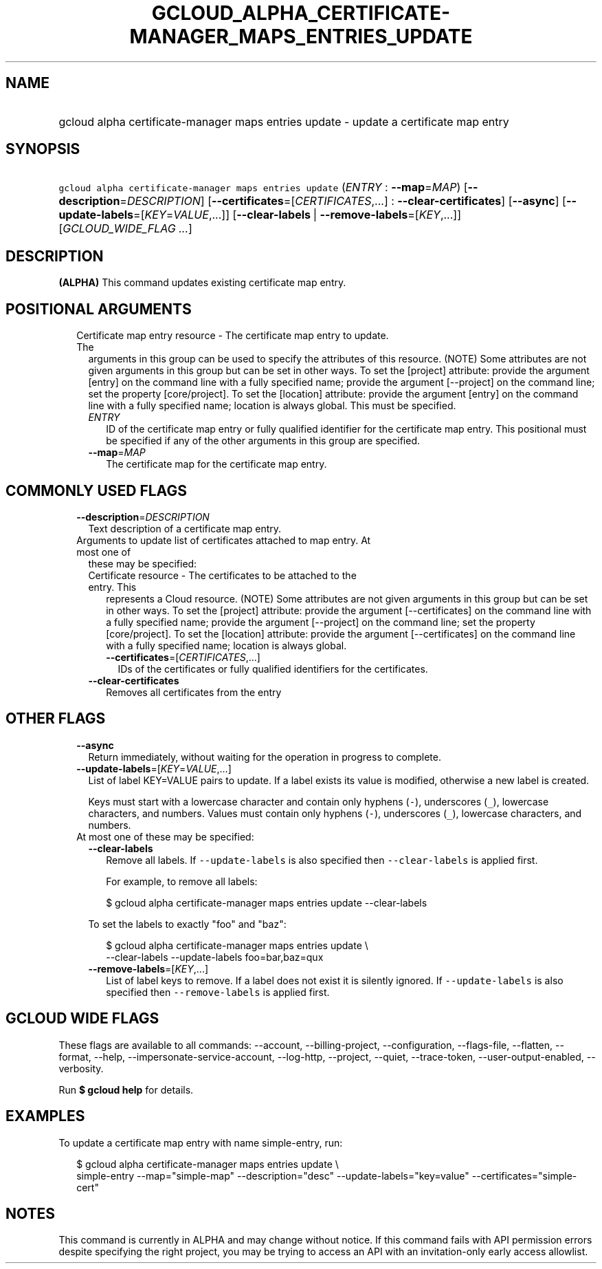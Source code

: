 
.TH "GCLOUD_ALPHA_CERTIFICATE\-MANAGER_MAPS_ENTRIES_UPDATE" 1



.SH "NAME"
.HP
gcloud alpha certificate\-manager maps entries update \- update a certificate map entry



.SH "SYNOPSIS"
.HP
\f5gcloud alpha certificate\-manager maps entries update\fR (\fIENTRY\fR\ :\ \fB\-\-map\fR=\fIMAP\fR) [\fB\-\-description\fR=\fIDESCRIPTION\fR] [\fB\-\-certificates\fR=[\fICERTIFICATES\fR,...]\ :\ \fB\-\-clear\-certificates\fR] [\fB\-\-async\fR] [\fB\-\-update\-labels\fR=[\fIKEY\fR=\fIVALUE\fR,...]] [\fB\-\-clear\-labels\fR\ |\ \fB\-\-remove\-labels\fR=[\fIKEY\fR,...]] [\fIGCLOUD_WIDE_FLAG\ ...\fR]



.SH "DESCRIPTION"

\fB(ALPHA)\fR This command updates existing certificate map entry.



.SH "POSITIONAL ARGUMENTS"

.RS 2m
.TP 2m

Certificate map entry resource \- The certificate map entry to update. The
arguments in this group can be used to specify the attributes of this resource.
(NOTE) Some attributes are not given arguments in this group but can be set in
other ways. To set the [project] attribute: provide the argument [entry] on the
command line with a fully specified name; provide the argument [\-\-project] on
the command line; set the property [core/project]. To set the [location]
attribute: provide the argument [entry] on the command line with a fully
specified name; location is always global. This must be specified.

.RS 2m
.TP 2m
\fIENTRY\fR
ID of the certificate map entry or fully qualified identifier for the
certificate map entry. This positional must be specified if any of the other
arguments in this group are specified.

.TP 2m
\fB\-\-map\fR=\fIMAP\fR
The certificate map for the certificate map entry.


.RE
.RE
.sp

.SH "COMMONLY USED FLAGS"

.RS 2m
.TP 2m
\fB\-\-description\fR=\fIDESCRIPTION\fR
Text description of a certificate map entry.

.TP 2m

Arguments to update list of certificates attached to map entry. At most one of
these may be specified:

.RS 2m
.TP 2m

Certificate resource \- The certificates to be attached to the entry. This
represents a Cloud resource. (NOTE) Some attributes are not given arguments in
this group but can be set in other ways. To set the [project] attribute: provide
the argument [\-\-certificates] on the command line with a fully specified name;
provide the argument [\-\-project] on the command line; set the property
[core/project]. To set the [location] attribute: provide the argument
[\-\-certificates] on the command line with a fully specified name; location is
always global.

.RS 2m
.TP 2m
\fB\-\-certificates\fR=[\fICERTIFICATES\fR,...]
IDs of the certificates or fully qualified identifiers for the certificates.

.RE
.sp
.TP 2m
\fB\-\-clear\-certificates\fR
Removes all certificates from the entry


.RE
.RE
.sp

.SH "OTHER FLAGS"

.RS 2m
.TP 2m
\fB\-\-async\fR
Return immediately, without waiting for the operation in progress to complete.

.TP 2m
\fB\-\-update\-labels\fR=[\fIKEY\fR=\fIVALUE\fR,...]
List of label KEY=VALUE pairs to update. If a label exists its value is
modified, otherwise a new label is created.

Keys must start with a lowercase character and contain only hyphens (\f5\-\fR),
underscores (\f5_\fR), lowercase characters, and numbers. Values must contain
only hyphens (\f5\-\fR), underscores (\f5_\fR), lowercase characters, and
numbers.

.TP 2m

At most one of these may be specified:

.RS 2m
.TP 2m
\fB\-\-clear\-labels\fR
Remove all labels. If \f5\-\-update\-labels\fR is also specified then
\f5\-\-clear\-labels\fR is applied first.

For example, to remove all labels:

.RS 2m
$ gcloud alpha certificate\-manager maps entries update \-\-clear\-labels
.RE

To set the labels to exactly "foo" and "baz":

.RS 2m
$ gcloud alpha certificate\-manager maps entries update \e
  \-\-clear\-labels \-\-update\-labels foo=bar,baz=qux
.RE

.TP 2m
\fB\-\-remove\-labels\fR=[\fIKEY\fR,...]
List of label keys to remove. If a label does not exist it is silently ignored.
If \f5\-\-update\-labels\fR is also specified then \f5\-\-remove\-labels\fR is
applied first.


.RE
.RE
.sp

.SH "GCLOUD WIDE FLAGS"

These flags are available to all commands: \-\-account, \-\-billing\-project,
\-\-configuration, \-\-flags\-file, \-\-flatten, \-\-format, \-\-help,
\-\-impersonate\-service\-account, \-\-log\-http, \-\-project, \-\-quiet,
\-\-trace\-token, \-\-user\-output\-enabled, \-\-verbosity.

Run \fB$ gcloud help\fR for details.



.SH "EXAMPLES"

To update a certificate map entry with name simple\-entry, run:

.RS 2m
$ gcloud alpha certificate\-manager maps entries update \e
    simple\-entry \-\-map="simple\-map" \-\-description="desc"
\-\-update\-labels="key=value" \-\-certificates="simple\-cert"
.RE



.SH "NOTES"

This command is currently in ALPHA and may change without notice. If this
command fails with API permission errors despite specifying the right project,
you may be trying to access an API with an invitation\-only early access
allowlist.

